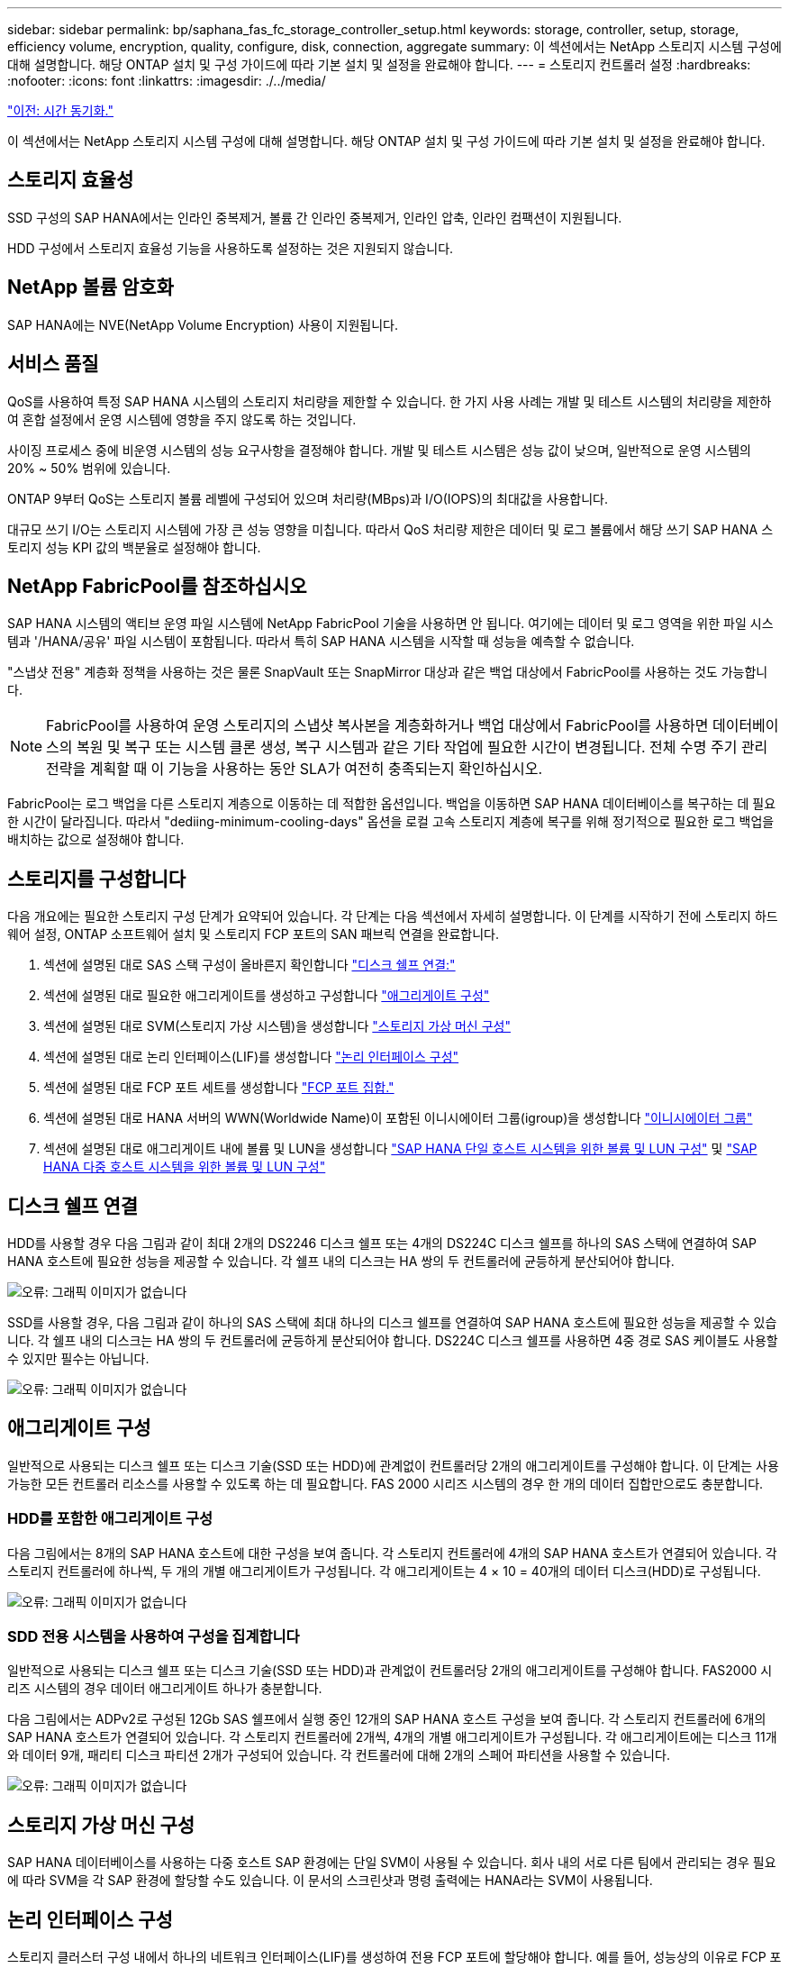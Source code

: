 ---
sidebar: sidebar 
permalink: bp/saphana_fas_fc_storage_controller_setup.html 
keywords: storage, controller, setup, storage, efficiency volume, encryption, quality, configure, disk, connection, aggregate 
summary: 이 섹션에서는 NetApp 스토리지 시스템 구성에 대해 설명합니다. 해당 ONTAP 설치 및 구성 가이드에 따라 기본 설치 및 설정을 완료해야 합니다. 
---
= 스토리지 컨트롤러 설정
:hardbreaks:
:nofooter: 
:icons: font
:linkattrs: 
:imagesdir: ./../media/


link:saphana_fas_fc_time_synchronization.html["이전: 시간 동기화."]

이 섹션에서는 NetApp 스토리지 시스템 구성에 대해 설명합니다. 해당 ONTAP 설치 및 구성 가이드에 따라 기본 설치 및 설정을 완료해야 합니다.



== 스토리지 효율성

SSD 구성의 SAP HANA에서는 인라인 중복제거, 볼륨 간 인라인 중복제거, 인라인 압축, 인라인 컴팩션이 지원됩니다.

HDD 구성에서 스토리지 효율성 기능을 사용하도록 설정하는 것은 지원되지 않습니다.



== NetApp 볼륨 암호화

SAP HANA에는 NVE(NetApp Volume Encryption) 사용이 지원됩니다.



== 서비스 품질

QoS를 사용하여 특정 SAP HANA 시스템의 스토리지 처리량을 제한할 수 있습니다. 한 가지 사용 사례는 개발 및 테스트 시스템의 처리량을 제한하여 혼합 설정에서 운영 시스템에 영향을 주지 않도록 하는 것입니다.

사이징 프로세스 중에 비운영 시스템의 성능 요구사항을 결정해야 합니다. 개발 및 테스트 시스템은 성능 값이 낮으며, 일반적으로 운영 시스템의 20% ~ 50% 범위에 있습니다.

ONTAP 9부터 QoS는 스토리지 볼륨 레벨에 구성되어 있으며 처리량(MBps)과 I/O(IOPS)의 최대값을 사용합니다.

대규모 쓰기 I/O는 스토리지 시스템에 가장 큰 성능 영향을 미칩니다. 따라서 QoS 처리량 제한은 데이터 및 로그 볼륨에서 해당 쓰기 SAP HANA 스토리지 성능 KPI 값의 백분율로 설정해야 합니다.



== NetApp FabricPool를 참조하십시오

SAP HANA 시스템의 액티브 운영 파일 시스템에 NetApp FabricPool 기술을 사용하면 안 됩니다. 여기에는 데이터 및 로그 영역을 위한 파일 시스템과 '/HANA/공유' 파일 시스템이 포함됩니다. 따라서 특히 SAP HANA 시스템을 시작할 때 성능을 예측할 수 없습니다.

"스냅샷 전용" 계층화 정책을 사용하는 것은 물론 SnapVault 또는 SnapMirror 대상과 같은 백업 대상에서 FabricPool를 사용하는 것도 가능합니다.


NOTE: FabricPool를 사용하여 운영 스토리지의 스냅샷 복사본을 계층화하거나 백업 대상에서 FabricPool를 사용하면 데이터베이스의 복원 및 복구 또는 시스템 클론 생성, 복구 시스템과 같은 기타 작업에 필요한 시간이 변경됩니다. 전체 수명 주기 관리 전략을 계획할 때 이 기능을 사용하는 동안 SLA가 여전히 충족되는지 확인하십시오.

FabricPool는 로그 백업을 다른 스토리지 계층으로 이동하는 데 적합한 옵션입니다. 백업을 이동하면 SAP HANA 데이터베이스를 복구하는 데 필요한 시간이 달라집니다. 따라서 "dediing-minimum-cooling-days" 옵션을 로컬 고속 스토리지 계층에 복구를 위해 정기적으로 필요한 로그 백업을 배치하는 값으로 설정해야 합니다.



== 스토리지를 구성합니다

다음 개요에는 필요한 스토리지 구성 단계가 요약되어 있습니다. 각 단계는 다음 섹션에서 자세히 설명합니다. 이 단계를 시작하기 전에 스토리지 하드웨어 설정, ONTAP 소프트웨어 설치 및 스토리지 FCP 포트의 SAN 패브릭 연결을 완료합니다.

. 섹션에 설명된 대로 SAS 스택 구성이 올바른지 확인합니다 link:saphana_fas_fc_storage_controller_setup.html#disk-shelf-connection["디스크 쉘프 연결:"]
. 섹션에 설명된 대로 필요한 애그리게이트를 생성하고 구성합니다 link:saphana_fas_fc_storage_controller_setup.html#aggregate-configuration["애그리게이트 구성"]
. 섹션에 설명된 대로 SVM(스토리지 가상 시스템)을 생성합니다 link:saphana_fas_fc_storage_controller_setup.html#storage-virtual-machine-configuration["스토리지 가상 머신 구성"]
. 섹션에 설명된 대로 논리 인터페이스(LIF)를 생성합니다 link:saphana_fas_fc_storage_controller_setup.html#logical-interface-configuration["논리 인터페이스 구성"]
. 섹션에 설명된 대로 FCP 포트 세트를 생성합니다 link:saphana_fas_fc_storage_controller_setup.html#fcp-port-sets["FCP 포트 집합."]
. 섹션에 설명된 대로 HANA 서버의 WWN(Worldwide Name)이 포함된 이니시에이터 그룹(igroup)을 생성합니다 link:saphana_fas_fc_storage_controller_setup.html#initiator-groups["이니시에이터 그룹"]
. 섹션에 설명된 대로 애그리게이트 내에 볼륨 및 LUN을 생성합니다 link:saphana_fas_fc_storage_controller_setup.html#volume-and-lun-configuration-for-sap-hana-single-host-systems["SAP HANA 단일 호스트 시스템을 위한 볼륨 및 LUN 구성"] 및 link:saphana_fas_fc_storage_controller_setup.html#volume-and-lun-configuration-for-sap-hana-multiple-host-systems["SAP HANA 다중 호스트 시스템을 위한 볼륨 및 LUN 구성"]




== 디스크 쉘프 연결

HDD를 사용할 경우 다음 그림과 같이 최대 2개의 DS2246 디스크 쉘프 또는 4개의 DS224C 디스크 쉘프를 하나의 SAS 스택에 연결하여 SAP HANA 호스트에 필요한 성능을 제공할 수 있습니다. 각 쉘프 내의 디스크는 HA 쌍의 두 컨트롤러에 균등하게 분산되어야 합니다.

image:saphana_fas_fc_image10.png["오류: 그래픽 이미지가 없습니다"]

SSD를 사용할 경우, 다음 그림과 같이 하나의 SAS 스택에 최대 하나의 디스크 쉘프를 연결하여 SAP HANA 호스트에 필요한 성능을 제공할 수 있습니다. 각 쉘프 내의 디스크는 HA 쌍의 두 컨트롤러에 균등하게 분산되어야 합니다. DS224C 디스크 쉘프를 사용하면 4중 경로 SAS 케이블도 사용할 수 있지만 필수는 아닙니다.

image:saphana_fas_fc_image11.png["오류: 그래픽 이미지가 없습니다"]



== 애그리게이트 구성

일반적으로 사용되는 디스크 쉘프 또는 디스크 기술(SSD 또는 HDD)에 관계없이 컨트롤러당 2개의 애그리게이트를 구성해야 합니다. 이 단계는 사용 가능한 모든 컨트롤러 리소스를 사용할 수 있도록 하는 데 필요합니다. FAS 2000 시리즈 시스템의 경우 한 개의 데이터 집합만으로도 충분합니다.



=== HDD를 포함한 애그리게이트 구성

다음 그림에서는 8개의 SAP HANA 호스트에 대한 구성을 보여 줍니다. 각 스토리지 컨트롤러에 4개의 SAP HANA 호스트가 연결되어 있습니다. 각 스토리지 컨트롤러에 하나씩, 두 개의 개별 애그리게이트가 구성됩니다. 각 애그리게이트는 4 × 10 = 40개의 데이터 디스크(HDD)로 구성됩니다.

image:saphana_fas_fc_image12.png["오류: 그래픽 이미지가 없습니다"]



=== SDD 전용 시스템을 사용하여 구성을 집계합니다

일반적으로 사용되는 디스크 쉘프 또는 디스크 기술(SSD 또는 HDD)과 관계없이 컨트롤러당 2개의 애그리게이트를 구성해야 합니다. FAS2000 시리즈 시스템의 경우 데이터 애그리게이트 하나가 충분합니다.

다음 그림에서는 ADPv2로 구성된 12Gb SAS 쉘프에서 실행 중인 12개의 SAP HANA 호스트 구성을 보여 줍니다. 각 스토리지 컨트롤러에 6개의 SAP HANA 호스트가 연결되어 있습니다. 각 스토리지 컨트롤러에 2개씩, 4개의 개별 애그리게이트가 구성됩니다. 각 애그리게이트에는 디스크 11개와 데이터 9개, 패리티 디스크 파티션 2개가 구성되어 있습니다. 각 컨트롤러에 대해 2개의 스페어 파티션을 사용할 수 있습니다.

image:saphana_fas_fc_image13.jpg["오류: 그래픽 이미지가 없습니다"]



== 스토리지 가상 머신 구성

SAP HANA 데이터베이스를 사용하는 다중 호스트 SAP 환경에는 단일 SVM이 사용될 수 있습니다. 회사 내의 서로 다른 팀에서 관리되는 경우 필요에 따라 SVM을 각 SAP 환경에 할당할 수도 있습니다. 이 문서의 스크린샷과 명령 출력에는 HANA라는 SVM이 사용됩니다.



== 논리 인터페이스 구성

스토리지 클러스터 구성 내에서 하나의 네트워크 인터페이스(LIF)를 생성하여 전용 FCP 포트에 할당해야 합니다. 예를 들어, 성능상의 이유로 FCP 포트 4개가 필요한 경우 LIF 4개를 생성해야 합니다. 다음 그림은 HANA SVM에 구성된 LIF 4개('fc_ * _ *)의 스크린샷을 보여 줍니다.

image:saphana_fas_fc_image14.jpeg["오류: 그래픽 이미지가 없습니다"]

ONTAP 9.8 System Manager를 사용하여 SVM을 생성할 때 필요한 물리적 FCP 포트를 모두 선택할 수 있으며 물리적 포트당 하나의 LIF가 자동으로 생성됩니다.

다음 그림은 ONTAP 9.8 System Manager를 사용한 SVM 및 LIF 생성을 보여 줍니다.

image:saphana_fas_fc_image15.jpeg["오류: 그래픽 이미지가 없습니다"]



== FCP 포트 집합

FCP 포트 세트는 특정 igroup에서 사용할 LIF를 정의하는 데 사용됩니다. 일반적으로 HANA 시스템에 대해 생성된 모든 LIF는 동일한 포트 세트에 배치됩니다. 다음 그림에서는 이미 생성되어 있는 4개의 LIF가 포함된 32g이라는 포트 세트 구성을 보여 줍니다.

image:saphana_fas_fc_image16.jpeg["오류: 그래픽 이미지가 없습니다"]


NOTE: ONTAP 9.8에서는 포트 세트가 필요하지 않지만 명령줄을 통해 생성하고 사용할 수 있습니다.



== 이니시에이터 그룹

igroup은 각 서버 또는 LUN에 대한 액세스가 필요한 서버 그룹에 대해 구성할 수 있습니다. igroup을 구성하려면 서버의 WWPN(Worldwide Port Name)이 필요합니다.

'sanlun' 툴을 사용하여 각 SAP HANA 호스트의 WWPN을 얻으려면 다음 명령을 실행합니다.

....
stlrx300s8-6:~ # sanlun fcp show adapter
/sbin/udevadm
/sbin/udevadm

host0 ...... WWPN:2100000e1e163700
host1 ...... WWPN:2100000e1e163701
....

NOTE: 'NetApp' 툴은 NetApp 호스트 유틸리티의 일부이며 각 SAP HANA 호스트에 설치해야 합니다. 자세한 내용은 섹션을 참조하십시오 link:saphana_fas_fc_host_setup.html["호스트 설정."]

다음 그림에서는 SS3_HANA의 이니시에이터 목록을 보여 줍니다. igroup은 서버의 모든 WWPN을 포함하며 스토리지 컨트롤러의 포트 세트에 할당됩니다.

image:saphana_fas_fc_image17.jpeg["오류: 그래픽 이미지가 없습니다"]



== SAP HANA 단일 호스트 시스템을 위한 볼륨 및 LUN 구성

다음 그림은 4개의 단일 호스트 SAP HANA 시스템의 볼륨 구성을 보여줍니다. 각 SAP HANA 시스템의 데이터 및 로그 볼륨은 서로 다른 스토리지 컨트롤러에 분산됩니다. 예를 들어, 볼륨 'sid1'_data'_mnt00001'이 컨트롤러 A에 구성되어 있고 볼륨 'sid1'_'log'_'mnt00001'이 컨트롤러 B에 구성되어 있습니다 각 볼륨 내에서 단일 LUN이 구성됩니다.


NOTE: SAP HANA 시스템에 고가용성(HA) 쌍의 스토리지 컨트롤러가 하나만 사용되는 경우 데이터 볼륨 및 로그 볼륨을 동일한 스토리지 컨트롤러에 저장할 수도 있습니다.

image:saphana_fas_fc_image18.jpg["오류: 그래픽 이미지가 없습니다"]

각 SAP HANA 호스트마다 데이터 볼륨, 로그 볼륨 및 '/HANA/shared'에 대한 볼륨이 구성됩니다. 다음 표에는 4개의 SAP HANA 단일 호스트 시스템이 포함된 구성의 예가 나와 있습니다.

|===
| 목적 | 컨트롤러 A의 애그리게이트 1 | 컨트롤러 A의 애그리게이트 2 | 컨트롤러 B의 애그리게이트 1 | 컨트롤러 B의 애그리게이트 2 


| 시스템 SID1의 데이터, 로그 및 공유 볼륨 | 데이터 볼륨: SID1_DATA_mnt00001 | 공유 볼륨: SID1_shared | – | 로그 볼륨: SID1_LOG_mnt00001 


| 시스템 SID2의 데이터, 로그 및 공유 볼륨 | – | 로그 볼륨: SID2_LOG_mnt00001 | 데이터 볼륨: SID2_DATA_mnt00001 | 공유 볼륨: SID2_shared 


| 시스템 SID3의 데이터, 로그 및 공유 볼륨 | 공유 볼륨: SID3_SHARED | 데이터 볼륨: SID3_DATA_mnt00001 | 로그 볼륨: SID3_LOG_mnt00001 | – 


| 시스템 SID4의 데이터, 로그 및 공유 볼륨 | 로그 볼륨: SID4_LOG_mnt00001 | – | 공유 볼륨: SID4_shared | 데이터 볼륨: SID4_DATA_mnt00001 
|===
다음 표에는 단일 호스트 시스템의 마운트 지점 구성 예가 나와 있습니다.

|===
| LUN을 클릭합니다 | HANA 호스트의 마운트 지점 | 참고 


| SID1_DATA_mnt00001 | /HANA/data/SID1/mnt00001 | /etc/fstab 항목을 사용하여 마운트되었습니다 


| SID1_LOG_mnt00001 | /HANA/log/SID1/mnt00001 | /etc/fstab 항목을 사용하여 마운트되었습니다 


| SID1_shared | /HANA/공유/SID1 | /etc/fstab 항목을 사용하여 마운트되었습니다 
|===

NOTE: 설명된 구성에서 사용자 SID1adm 의 기본 홈 디렉토리가 저장된 '/usr/sap/sID1' 디렉토리가 로컬 디스크에 있습니다. 디스크 기반 복제를 사용하는 재해 복구 설정에서는 모든 파일 시스템이 중앙 스토리지에 있도록 '/usr/SAP/SID1' 디렉토리에 대한 'ID1'_ 공유 볼륨 내에 추가 LUN을 생성하는 것이 좋습니다.



== Linux LVM을 사용하여 SAP HANA 단일 호스트 시스템에 대한 볼륨 및 LUN 구성

Linux LVM을 사용하여 성능을 향상하고 LUN 크기 제한을 해결할 수 있습니다. LVM 볼륨 그룹의 서로 다른 LUN은 서로 다른 애그리게이트와 다른 컨트롤러에 저장해야 합니다. 다음 표에서는 볼륨 그룹당 2개의 LUN에 대한 예를 보여 줍니다.


NOTE: 여러 LUN에 LVM을 사용하여 SAP HANA KPI를 충족할 필요는 없습니다. 단일 LUN 설정으로 필요한 KPI를 충족합니다.

|===
| 목적 | 컨트롤러 A의 애그리게이트 1 | 컨트롤러 A의 애그리게이트 2 | 컨트롤러 B의 애그리게이트 1 | 컨트롤러 B의 애그리게이트 2 


| LVM 기반 시스템의 데이터, 로그 및 공유 볼륨 | 데이터 볼륨: SID1_DATA_mnt00001 | 공유 볼륨: SID1_shared Log2 볼륨: SID1_log2_mnt00001 | 데이터 2 볼륨: SID1_data2_mnt00001 | 로그 볼륨: SID1_LOG_mnt00001 
|===
SAP HANA 호스트에서 볼륨 그룹 및 논리적 볼륨을 생성하고 마운트해야 합니다. 다음 표에는 LVM을 사용하는 단일 호스트 시스템의 마운트 지점이 나와 있습니다.

|===
| 논리적 볼륨/LUN | SAP HANA 호스트의 마운트 지점 | 참고 


| LV:SID1_DATA_mnt0000-vol | /HANA/data/SID1/mnt00001 | /etc/fstab 항목을 사용하여 마운트되었습니다 


| LV:SID1_LOG_mnt00001-vol | /HANA/log/SID1/mnt00001 | /etc/fstab 항목을 사용하여 마운트되었습니다 


| LUN: SID1_SHARED | /HANA/공유/SID1 | /etc/fstab 항목을 사용하여 마운트되었습니다 
|===

NOTE: 설명된 구성에서 사용자 SID1adm 의 기본 홈 디렉토리가 저장된 '/usr/sap/sID1' 디렉토리가 로컬 디스크에 있습니다. 디스크 기반 복제를 사용하는 재해 복구 설정에서는 모든 파일 시스템이 중앙 스토리지에 있도록 '/usr/SAP/SID1' 디렉토리에 대한 'ID1'_ 공유 볼륨 내에 추가 LUN을 생성하는 것이 좋습니다.



== SAP HANA 다중 호스트 시스템을 위한 볼륨 및 LUN 구성

다음 그림에서는 4+1 다중 호스트 SAP HANA 시스템의 볼륨 구성을 보여 줍니다. 각 SAP HANA 호스트의 데이터 볼륨 및 로그 볼륨은 서로 다른 스토리지 컨트롤러에 분산됩니다. 예를 들어, 볼륨 ID _ Data _ mnt00001은 컨트롤러 A에 구성되고 볼륨 ID _ "log" _ "mnt00001"은 컨트롤러 B에 구성됩니다 각 볼륨 내에 하나의 LUN이 구성됩니다.

'/HANA/Shared' 볼륨은 모든 HANA 호스트에서 액세스할 수 있어야 하므로 NFS를 사용하여 내보내집니다. '/HANA/공유' 파일 시스템에 대한 특정 성능 KPI가 없더라도 NetApp은 10Gb 이더넷 연결을 사용할 것을 권장합니다.


NOTE: SAP HANA 시스템에 HA 쌍의 스토리지 컨트롤러를 하나만 사용하는 경우, 데이터 및 로그 볼륨을 동일한 스토리지 컨트롤러에 저장할 수 있습니다.

image:saphana_fas_fc_image19.jpg["오류: 그래픽 이미지가 없습니다"]

각 SAP HANA 호스트에 대해 데이터 볼륨과 로그 볼륨이 생성됩니다. '/HANA/Shared' 볼륨은 SAP HANA 시스템의 모든 호스트에서 사용됩니다. 다음 그림에서는 4+1 다중 호스트 SAP HANA 시스템의 예제 구성을 보여 줍니다.

|===
| 목적 | 컨트롤러 A의 애그리게이트 1 | 컨트롤러 A의 애그리게이트 2 | 컨트롤러 B의 애그리게이트 1 | 컨트롤러 B의 애그리게이트 2 


| 노드 1의 데이터 및 로그 볼륨 | 데이터 볼륨: SID_DATA_mnt00001 | – | 로그 볼륨: SID_LOG_mnt00001 | – 


| 노드 2의 데이터 및 로그 볼륨 | 로그 볼륨: SID_LOG_mnt00002 | – | 데이터 볼륨: SID_DATA_mnt00002 | – 


| 노드 3의 데이터 및 로그 볼륨 | – | 데이터 볼륨: SID_DATA_mnt00003 | – | 로그 볼륨: SID_LOG_mnt00003 


| 노드 4의 데이터 및 로그 볼륨 | – | 로그 볼륨: SID_LOG_mnt00004 | – | 데이터 볼륨: SID_DATA_mnt00004 


| 모든 호스트에 대한 공유 볼륨입니다 | 공유 볼륨: SID_shared | – | – | – 
|===
다음 표에는 활성 SAP HANA 호스트 4개가 있는 다중 호스트 시스템의 구성 및 마운트 지점이 나와 있습니다.

|===
| LUN 또는 볼륨 | SAP HANA 호스트의 마운트 지점 | 참고 


| LUN: SID_DATA_mnt00001 | /HANA/data/SID/mnt00001 | 보관 커넥터를 사용하여 장착합니다 


| LUN: SID_LOG_mnt00001 | /HANA/log/SID/mnt00001 | 보관 커넥터를 사용하여 장착합니다 


| LUN: SID_DATA_mnt00002 | /HANA/data/SID/mnt00002 | 보관 커넥터를 사용하여 장착합니다 


| LUN: SID_log_mnt00002 | /HANA/log/SID/mnt00002 | 보관 커넥터를 사용하여 장착합니다 


| LUN: SID_DATA_mnt00003 | /HANA/data/SID/mnt00003 | 보관 커넥터를 사용하여 장착합니다 


| LUN: SID_log_mnt00003 | /HANA/log/SID/mnt00003 | 보관 커넥터를 사용하여 장착합니다 


| LUN: SID_DATA_mnt00004 | /HANA/data/SID/mnt00004 | 보관 커넥터를 사용하여 장착합니다 


| LUN: SID_log_mnt00004 | /HANA/log/SID/mnt00004 | 보관 커넥터를 사용하여 장착합니다 


| 볼륨: SID_shared | /HANA/공유/SID | NFS 및 /etc/fstab 항목을 사용하여 모든 호스트에 마운트됩니다 
|===

NOTE: 설명된 구성에서 사용자 SIDadm의 기본 홈 디렉토리가 저장되는 '/usr/sap/sid' 디렉토리는 각 HANA 호스트의 로컬 디스크에 있습니다. 디스크 기반 복제를 사용하는 재해 복구 설정에서는 각 데이터베이스 호스트가 중앙 스토리지에 모든 파일 시스템을 포함할 수 있도록 '/usr/sap/sid' 파일 시스템에 대한 ''ID'_'공유' 볼륨에 4개의 하위 디렉토리를 추가로 생성하는 것이 좋습니다.



== Linux LVM을 사용하여 SAP HANA 다중 호스트 시스템을 위한 볼륨 및 LUN 구성

Linux LVM을 사용하여 성능을 향상하고 LUN 크기 제한을 해결할 수 있습니다. LVM 볼륨 그룹의 서로 다른 LUN은 서로 다른 애그리게이트와 다른 컨트롤러에 저장해야 합니다. 다음 표에서는 2 + 1 SAP HANA 다중 호스트 시스템에 대해 볼륨 그룹당 2개의 LUN을 보여 줍니다.


NOTE: LVM을 사용하여 여러 LUN을 결합하여 SAP HANA KPI를 충족할 필요는 없습니다. 단일 LUN 설정으로 필요한 KPI를 충족합니다.

|===
| 목적 | 컨트롤러 A의 애그리게이트 1 | 컨트롤러 A의 애그리게이트 2 | 컨트롤러 B의 애그리게이트 1 | 컨트롤러 B의 애그리게이트 2 


| 노드 1의 데이터 및 로그 볼륨 | 데이터 볼륨: SID_DATA_mnt00001 | Log2 볼륨: SID_log2_mnt00001 | 로그 볼륨: SID_LOG_mnt00001 | 데이터 2 볼륨: SID_data2_mnt00001 


| 노드 2의 데이터 및 로그 볼륨 | Log2 볼륨: SID_log2_mnt00002 | 데이터 볼륨: SID_DATA_mnt00002 | 데이터 2 볼륨: SID_data2_mnt00002 | 로그 볼륨: SID_LOG_mnt00002 


| 모든 호스트에 대한 공유 볼륨입니다 | 공유 볼륨: SID_shared | – | – | – 
|===
SAP HANA 호스트에서 볼륨 그룹 및 논리적 볼륨을 생성하고 마운트해야 합니다.

|===
| 논리 볼륨(LV) 또는 볼륨입니다 | SAP HANA 호스트의 마운트 지점 | 참고 


| LV:SID_DATA_mnt00001-vol | /HANA/data/SID/mnt00001 | 보관 커넥터를 사용하여 장착합니다 


| LV:SID_LOG_mnt00001-vol | /HANA/log/SID/mnt00001 | 보관 커넥터를 사용하여 장착합니다 


| LV:SID_DATA_mnt00002-vol | /HANA/data/SID/mnt00002 | 보관 커넥터를 사용하여 장착합니다 


| LV:SID_LOG_mnt00002-vol | /HANA/log/SID/mnt00002 | 보관 커넥터를 사용하여 장착합니다 


| 볼륨: SID_shared | /HANA/공유 | NFS 및 /etc/fstab 항목을 사용하여 모든 호스트에 마운트됩니다 
|===

NOTE: 설명된 구성에서 사용자 SIDadm의 기본 홈 디렉토리가 저장되는 '/usr/sap/sid' 디렉토리는 각 HANA 호스트의 로컬 디스크에 있습니다. 디스크 기반 복제를 사용하는 재해 복구 설정에서는 각 데이터베이스 호스트가 중앙 스토리지에 모든 파일 시스템을 포함할 수 있도록 '/usr/sap/sid' 파일 시스템에 대한 ''ID'_'공유' 볼륨에 4개의 하위 디렉토리를 추가로 생성하는 것이 좋습니다.



== 볼륨 옵션

다음 표에 나열된 볼륨 옵션을 확인하여 모든 SVM에서 설정해야 합니다.

|===
| 조치 | ONTAP 9 


| 자동 스냅샷 복사본을 사용하지 않도록 설정합니다 | vol modify –vserver <vserver-name> -volume <volname> -snapshot-policy none 


| 스냅샷 디렉토리 표시를 해제합니다 | vol modify -vserver <vserver-name> -volume <volname> -snapdir -access false 
|===


== LUN 생성, 볼륨 및 LUN을 이니시에이터 그룹에 매핑

NetApp OnCommand System Manager를 사용하여 스토리지 볼륨 및 LUN을 생성하고 이 볼륨을 서버의 igroup에 매핑할 수 있습니다.

다음 단계에서는 SID SS3을 사용하는 2+1 다중 호스트 HANA 시스템 구성을 보여 줍니다.

. NetApp ONTAP 시스템 관리자에서 LUN 생성 마법사를 시작합니다.
+
image:saphana_fas_fc_image20.jpeg["오류: 그래픽 이미지가 없습니다"]

. LUN 이름을 입력하고 LUN 유형을 선택한 다음 LUN 크기를 입력합니다.
+
image:saphana_fas_fc_image21.jpeg["오류: 그래픽 이미지가 없습니다"]

. 볼륨 이름과 호스팅 애그리게이트를 입력합니다.
+
image:saphana_fas_fc_image22.jpeg["오류: 그래픽 이미지가 없습니다"]

. LUN을 매핑할 igroup을 선택합니다.
+
image:saphana_fas_fc_image23.jpeg["오류: 그래픽 이미지가 없습니다"]

. QoS 설정을 제공합니다.
+
image:saphana_fas_fc_image24.jpeg["오류: 그래픽 이미지가 없습니다"]

. 요약 페이지에서 다음 을 클릭합니다.
+
image:saphana_fas_fc_image25.jpeg["오류: 그래픽 이미지가 없습니다"]

. 완료 페이지에서 마침 을 클릭합니다.
+
image:saphana_fas_fc_image26.jpeg["오류: 그래픽 이미지가 없습니다"]

. 각 LUN에 대해 2단계부터 7단계까지 반복합니다.
+
다음 그림에서는 2+1 다중 호스트 설정을 위해 생성해야 하는 모든 LUN의 요약을 보여 줍니다.

+
image:saphana_fas_fc_image27.jpeg["오류: 그래픽 이미지가 없습니다"]





== CLI를 사용하여 LUN, 볼륨 생성 및 LUN을 igroup에 매핑

이 섹션에서는 LVM을 사용하는 SID FC5와 LVM 볼륨 그룹당 2개의 LUN을 사용하는 2+1 SAP HANA 다중 호스트 시스템에 대해 ONTAP 9.8과 함께 명령줄을 사용하는 구성의 예를 보여 줍니다.

. 필요한 볼륨을 모두 생성합니다.
+
....
vol create -volume FC5_data_mnt00001 -aggregate aggr1_1 -size 1200g  -snapshot-policy none -foreground true -encrypt false  -space-guarantee none
vol create -volume FC5_log_mnt00002  -aggregate aggr2_1 -size 280g  -snapshot-policy none -foreground true -encrypt false  -space-guarantee none
vol create -volume FC5_log_mnt00001  -aggregate aggr1_2 -size 280g -snapshot-policy none -foreground true -encrypt false -space-guarantee none
vol create -volume FC5_data_mnt00002  -aggregate aggr2_2 -size 1200g -snapshot-policy none -foreground true -encrypt false -space-guarantee none
vol create -volume FC5_data2_mnt00001 -aggregate aggr1_2 -size 1200g -snapshot-policy none -foreground true -encrypt false -space-guarantee none
vol create -volume FC5_log2_mnt00002  -aggregate aggr2_2 -size 280g -snapshot-policy none -foreground true -encrypt false -space-guarantee none
vol create -volume FC5_log2_mnt00001  -aggregate aggr1_1 -size 280g -snapshot-policy none -foreground true -encrypt false  -space-guarantee none
vol create -volume FC5_data2_mnt00002  -aggregate aggr2_1 -size 1200g -snapshot-policy none -foreground true -encrypt false -space-guarantee none
vol create -volume FC5_shared -aggregate aggr1_1 -size 512g -state online -policy default -snapshot-policy none -junction-path /FC5_shared -encrypt false  -space-guarantee none
....
. 모든 LUN을 생성합니다.
+
....
lun create -path  /vol/FC5_data_mnt00001/FC5_data_mnt00001   -size 1t -ostype linux -space-reserve disabled -space-allocation disabled -class regular
lun create -path /vol/FC5_data2_mnt00001/FC5_data2_mnt00001 -size 1t -ostype linux -space-reserve disabled -space-allocation disabled -class regular
lun create -path /vol/FC5_data_mnt00002/FC5_data_mnt00002 -size 1t -ostype linux -space-reserve disabled -space-allocation disabled -class regular
lun create -path /vol/FC5_data2_mnt00002/FC5_data2_mnt00002 -size 1t -ostype linux -space-reserve disabled -space-allocation disabled -class regular
lun create -path /vol/FC5_log_mnt00001/FC5_log_mnt00001 -size 260g -ostype linux -space-reserve disabled -space-allocation disabled -class regular
lun create -path /vol/FC5_log2_mnt00001/FC5_log2_mnt00001 -size 260g -ostype linux -space-reserve disabled -space-allocation disabled -class regular
lun create -path /vol/FC5_log_mnt00002/FC5_log_mnt00002 -size 260g -ostype linux -space-reserve disabled -space-allocation disabled -class regular
lun create -path /vol/FC5_log2_mnt00002/FC5_log2_mnt00002 -size 260g -ostype linux -space-reserve disabled -space-allocation disabled -class regular
....
. 시스템 FC5에 속하는 모든 서버에 대한 igroup을 생성합니다.
+
....
lun igroup create -igroup HANA-FC5 -protocol fcp -ostype linux -initiator 10000090fadcc5fa,10000090fadcc5fb, 10000090fadcc5c1,10000090fadcc5c2,  10000090fadcc5c3,10000090fadcc5c4 -vserver hana
....
. 모든 LUN을 생성된 igroup에 매핑합니다.
+
....
lun map -path  /vol/FC5_data_mnt00001/FC5_data_mnt00001    -igroup HANA-FC5
lun map -path /vol/FC5_data2_mnt00001/FC5_data2_mnt00001  -igroup HANA-FC5
lun map -path /vol/FC5_data_mnt00002/FC5_data_mnt00002  -igroup HANA-FC5
lun map -path /vol/FC5_data2_mnt00002/FC5_data2_mnt00002  -igroup HANA-FC5
lun map -path /vol/FC5_log_mnt00001/FC5_log_mnt00001  -igroup HANA-FC5
lun map -path /vol/FC5_log2_mnt00001/FC5_log2_mnt00001  -igroup HANA-FC5
lun map -path /vol/FC5_log_mnt00002/FC5_log_mnt00002  -igroup HANA-FC5
lun map -path /vol/FC5_log2_mnt00002/FC5_log2_mnt00002  -igroup HANA-FC5
....


link:saphana_fas_fc_sap_hana_storage_connector_api.html["다음: SAP HANA 스토리지 커넥터 API."]
